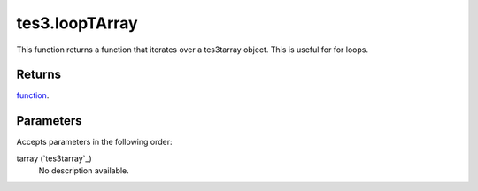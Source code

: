 tes3.loopTArray
====================================================================================================

This function returns a function that iterates over a tes3tarray object. This is useful for for loops.

Returns
----------------------------------------------------------------------------------------------------

`function`_.

Parameters
----------------------------------------------------------------------------------------------------

Accepts parameters in the following order:

tarray (`tes3tarray`_)
    No description available.

.. _`function`: ../../../lua/type/function.html

